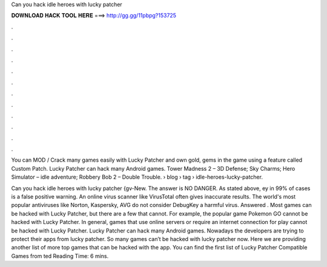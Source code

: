 Can you hack idle heroes with lucky patcher



𝐃𝐎𝐖𝐍𝐋𝐎𝐀𝐃 𝐇𝐀𝐂𝐊 𝐓𝐎𝐎𝐋 𝐇𝐄𝐑𝐄 ===> http://gg.gg/11pbpg?153725



.



.



.



.



.



.



.



.



.



.



.



.

You can MOD / Crack many games easily with Lucky Patcher and own gold, gems in the game using a feature called Custom Patch. Lucky Patcher can hack many Android games. Tower Madness 2 – 3D Defense; Sky Charms; Hero Simulator – idle adventure; Robbery Bob 2 – Double Trouble.  › blog › tag › idle-heroes-lucky-patcher.

Can you hack idle heroes with lucky patcher {gv-New. The answer is NO DANGER. As stated above, ey in 99% of cases is a false positive warning. An online virus scanner like VirusTotal often gives inaccurate results. The world's most popular antiviruses like Norton, Kaspersky, AVG do not consider DebugKey a harmful virus. Answered . Most games can be hacked with Lucky Patcher, but there are a few that cannot. For example, the popular game Pokemon GO cannot be hacked with Lucky Patcher. In general, games that use online servers or require an internet connection for play cannot be hacked with Lucky Patcher. Lucky Patcher can hack many Android games. Nowadays the developers are trying to protect their apps from lucky patcher. So many games can’t be hacked with lucky patcher now. Here we are providing another list of more top games that can be hacked with the app. You can find the first list of Lucky Patcher Compatible Games from ted Reading Time: 6 mins.
